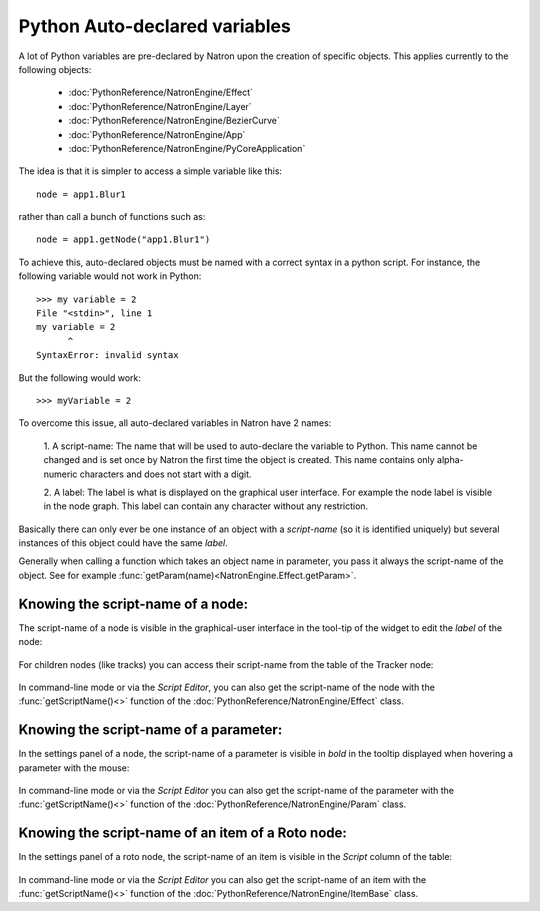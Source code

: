.. _autovar:

Python Auto-declared variables
==============================

A lot of Python variables are pre-declared by Natron upon the creation of specific objects.
This applies currently to the following objects:

	*	:doc:`PythonReference/NatronEngine/Effect`
	*	:doc:`PythonReference/NatronEngine/Layer`
	*	:doc:`PythonReference/NatronEngine/BezierCurve`
	*	:doc:`PythonReference/NatronEngine/App`
	*	:doc:`PythonReference/NatronEngine/PyCoreApplication`
	
The idea is that it is simpler to access a simple variable like this::
	
	node = app1.Blur1
	
rather than call a bunch of functions such as::

	node = app1.getNode("app1.Blur1")
	
To achieve this, auto-declared objects must be named with a correct syntax in
a python script.
For instance, the following variable would not work in Python::

	>>> my variable = 2
	File "<stdin>", line 1
	my variable = 2
              ^
	SyntaxError: invalid syntax 
	
But the following would work::

	>>> myVariable = 2

To overcome this issue, all auto-declared variables in Natron have 2 names:

	1. A script-name: The name that will be used to auto-declare the variable to Python.
	This name cannot be changed and is set once by Natron the first time the object is
	created. This name contains only alpha-numeric characters and does not start
	with a digit.
	
	2. A label: The label is what is displayed on the graphical user interface. For example
	the node label is visible in the node graph. This label can contain any character 
	without any restriction.

Basically there can only ever be one instance of an object with a *script-name* (so it is 
identified uniquely) but several instances of this object could have the same *label*.

Generally when calling a function which takes an object name in parameter, you pass it always
the script-name of the object.
See for example :func:`getParam(name)<NatronEngine.Effect.getParam>`.

.. _nodeScriptName:

Knowing the script-name of a node:
----------------------------------

The script-name of a node is visible in the graphical-user interface in the tool-tip of 
the widget to edit the *label* of the node:

.. figure:: nodeScriptName.png
	:width: 200px
	:align: center
	
	
For children nodes (like tracks) you can access their script-name from the table of the Tracker
node:

.. figure:: trackScriptName.png
	:width: 300px
	:align: center
	
In command-line mode or via the *Script Editor*, you can also get the script-name of the node
with the :func:`getScriptName()<>` function of the :doc:`PythonReference/NatronEngine/Effect` class.


.. _paramScriptName:

Knowing the script-name of a parameter:
---------------------------------------

In the settings panel of a node, the script-name of a parameter is visible in *bold* in the
tooltip displayed when hovering a parameter with the mouse:

.. figure:: paramScriptName.png
	:width: 200px
	:align: center
	
In command-line mode or via the *Script Editor* you can also get the script-name of the parameter
with the :func:`getScriptName()<>` function of the :doc:`PythonReference/NatronEngine/Param` class.


.. _rotoScriptName:

Knowing the script-name of an item of a Roto node:
--------------------------------------------------

In the settings panel of a roto node, the script-name of an item is visible in the *Script* column of the table:

.. figure:: rotoScriptName.png
	:width: 300px
	:align: center
	
In command-line mode or via the *Script Editor* you can also get the script-name of an item
with the :func:`getScriptName()<>` function of the :doc:`PythonReference/NatronEngine/ItemBase` class.